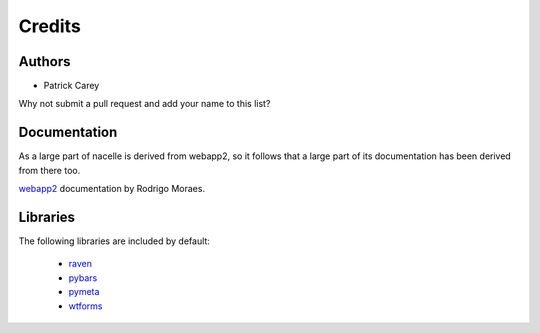 =======
Credits
=======


Authors
-------

* Patrick Carey

Why not submit a pull request and add your name to this list?


Documentation
-------------

As a large part of nacelle is derived from webapp2, so it follows that a large part of its documentation has been derived from there too.

`webapp2 <http://webapp-improved.appspot.com/>`_ documentation by Rodrigo Moraes.


Libraries
---------

The following libraries are included by default:

 * `raven <https://github.com/getsentry/raven-python>`_
 * `pybars <https://launchpad.net/pybars>`_
 * `pymeta <https://launchpad.net/pymeta>`_
 * `wtforms <http://wtforms.simplecodes.com/>`_
